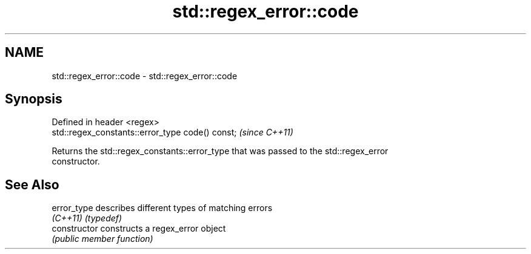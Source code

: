 .TH std::regex_error::code 3 "Nov 25 2015" "2.1 | http://cppreference.com" "C++ Standard Libary"
.SH NAME
std::regex_error::code \- std::regex_error::code

.SH Synopsis
   Defined in header <regex>
   std::regex_constants::error_type code() const;  \fI(since C++11)\fP

   Returns the std::regex_constants::error_type that was passed to the std::regex_error
   constructor.

.SH See Also

   error_type    describes different types of matching errors
   \fI(C++11)\fP       \fI(typedef)\fP 
   constructor   constructs a regex_error object
                 \fI(public member function)\fP 
